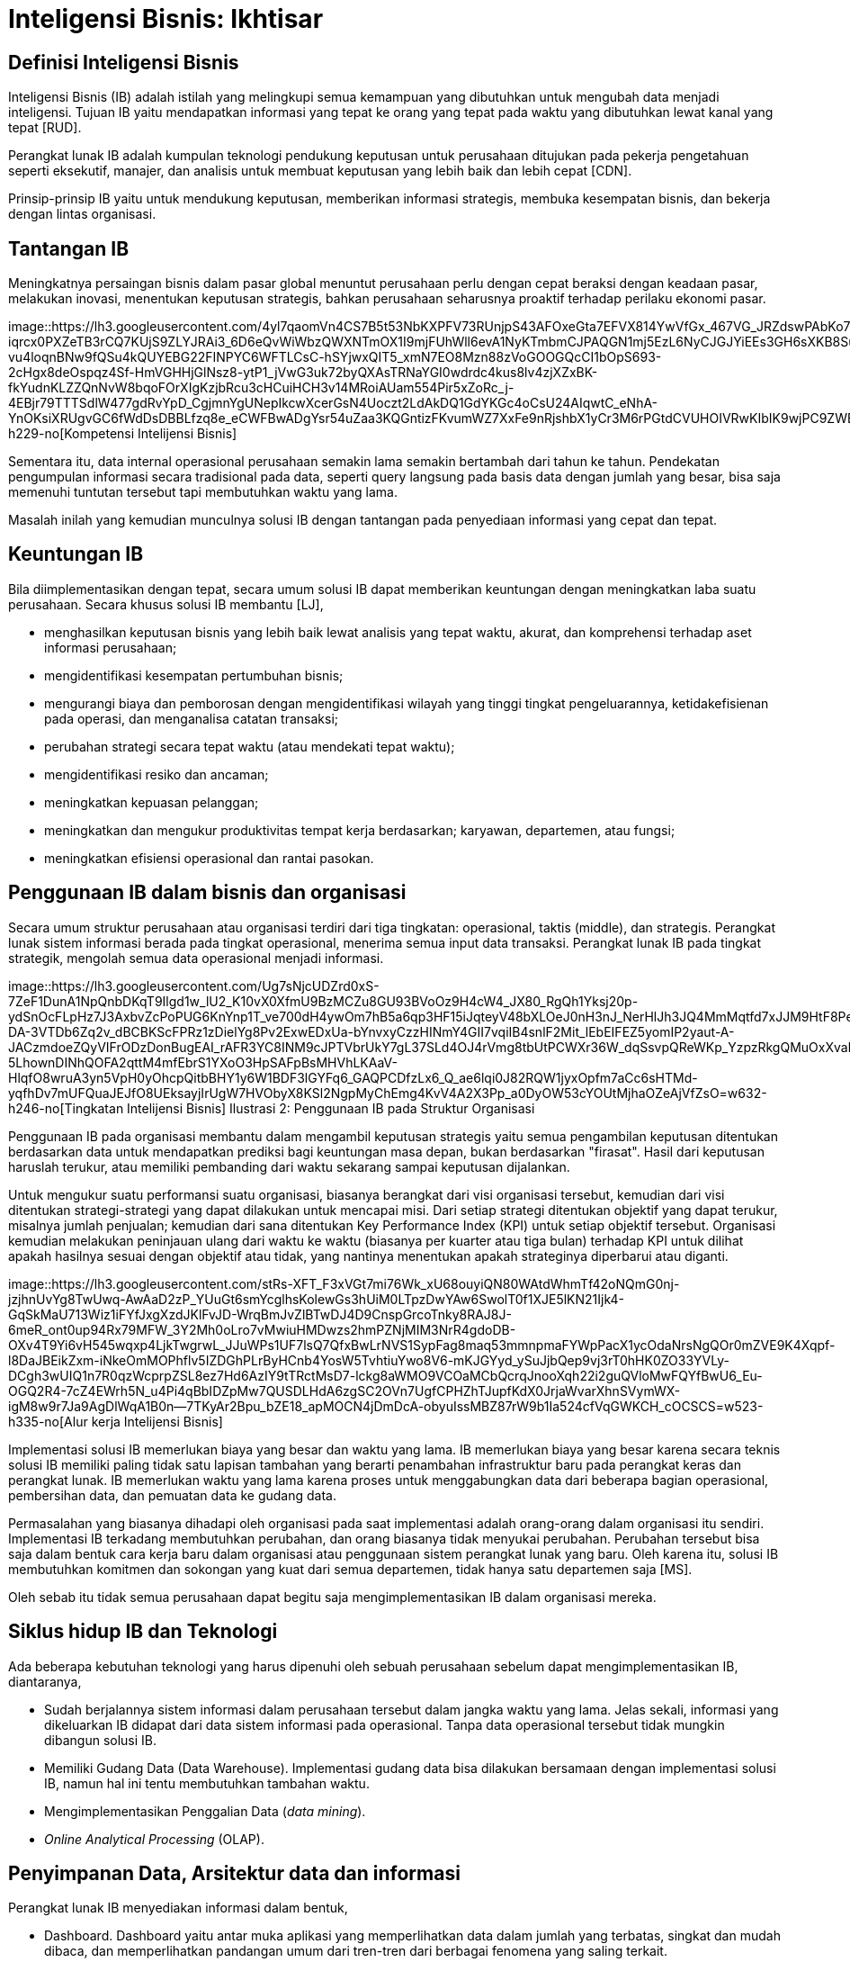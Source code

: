 =  Inteligensi Bisnis: Ikhtisar
:stylesheet: /assets/style.css

==  Definisi Inteligensi Bisnis

Inteligensi Bisnis (IB) adalah istilah yang melingkupi semua kemampuan yang
dibutuhkan untuk mengubah data menjadi inteligensi.
Tujuan IB yaitu mendapatkan informasi yang tepat ke orang yang tepat pada
waktu yang dibutuhkan lewat kanal yang tepat [RUD].

Perangkat lunak IB adalah kumpulan teknologi pendukung keputusan untuk
perusahaan ditujukan pada pekerja pengetahuan seperti eksekutif, manajer, dan
analisis untuk membuat keputusan yang lebih baik dan lebih cepat [CDN].

Prinsip-prinsip IB yaitu untuk mendukung keputusan, memberikan informasi
strategis, membuka kesempatan bisnis, dan bekerja dengan lintas organisasi.

==  Tantangan IB

Meningkatnya persaingan bisnis dalam pasar global menuntut perusahaan perlu
dengan cepat beraksi dengan keadaan pasar, melakukan inovasi, menentukan
keputusan strategis, bahkan perusahaan seharusnya proaktif terhadap perilaku
ekonomi pasar.

image::https://lh3.googleusercontent.com/4yl7qaomVn4CS7B5t53NbKXPFV73RUnjpS43AFOxeGta7EFVX814YwVfGx_467VG_JRZdswPAbKo7h4L7a2uF0FrT_JH9Gsu2hFLMf1Ht9HsQZsRd6aPpQBiNb2FCols0zau-iqrcx0PXZeTB3rCQ7KUjS9ZLYJRAi3_6D6eQvWiWbzQWXNTmOX1I9mjFUhWll6evA1NyKTmbmCJPAQGN1mj5EzL6NyCJGJYiEEs3GH6sXKB8SuIaoEil9Kp5XzYiAZdrb0ScmLoVYDLCDr_-vu4loqnBNw9fQSu4kQUYEBG22FINPYC6WFTLCsC-hSYjwxQIT5_xmN7EO8Mzn88zVoGOOGQcCI1bOpS693-2cHgx8deOspqz4Sf-HmVGHHjGlNsz8-ytP1_jVwG3uk72byQXAsTRNaYGI0wdrdc4kus8lv4zjXZxBK-fkYudnKLZZQnNvW8bqoFOrXIgKzjbRcu3cHCuiHCH3v14MRoiAUam554Pir5xZoRc_j-4EBjr79TTTSdlW477gdRvYpD_CgjmnYgUNepIkcwXcerGsN4Uoczt2LdAkDQ1GdYKGc4oCsU24AIqwtC_eNhA-YnOKsiXRUgvGC6fWdDsDBBLfzq8e_eCWFBwADgYsr54uZaa3KQGntizFKvumWZ7XxFe9nRjshbX1yCr3M6rPGtdCVUHOIVRwKIbIK9wjPC9ZWBUBePJgHQYDl1KGH8nalAzBSECh2GMatvP2zyG6TJUUVD5WJ6=w446-h229-no[Kompetensi
Intelijensi Bisnis]

Sementara itu, data internal operasional perusahaan semakin lama semakin
bertambah dari tahun ke tahun.
Pendekatan pengumpulan informasi secara tradisional pada data, seperti query
langsung pada basis data dengan jumlah yang besar, bisa saja memenuhi tuntutan
tersebut tapi membutuhkan waktu yang lama.

Masalah inilah yang kemudian munculnya solusi IB dengan tantangan pada
penyediaan informasi yang cepat dan tepat.

==  Keuntungan IB

Bila diimplementasikan dengan tepat, secara umum solusi IB dapat memberikan
keuntungan dengan meningkatkan laba suatu perusahaan.
Secara khusus solusi IB membantu [LJ],

*  menghasilkan keputusan bisnis yang lebih baik lewat analisis yang tepat
   waktu, akurat, dan komprehensi terhadap aset informasi perusahaan;

*  mengidentifikasi kesempatan pertumbuhan bisnis;

*  mengurangi biaya dan pemborosan dengan mengidentifikasi wilayah yang tinggi
   tingkat pengeluarannya, ketidakefisienan pada operasi, dan menganalisa
   catatan transaksi;

*  perubahan strategi secara tepat waktu (atau mendekati tepat waktu);

*  mengidentifikasi resiko dan ancaman;

*  meningkatkan kepuasan pelanggan;

*  meningkatkan dan mengukur produktivitas tempat kerja berdasarkan; karyawan,
   departemen, atau fungsi;

*  meningkatkan efisiensi operasional dan rantai pasokan.


==  Penggunaan IB dalam bisnis dan organisasi

Secara umum struktur perusahaan atau organisasi terdiri dari tiga tingkatan:
operasional, taktis (middle), dan strategis.
Perangkat lunak sistem informasi berada pada tingkat operasional, menerima
semua input data transaksi.
Perangkat lunak IB pada tingkat strategik, mengolah semua data operasional
menjadi informasi.

image::https://lh3.googleusercontent.com/Ug7sNjcUDZrd0xS-7ZeF1DunA1NpQnbDKqT9Ilgd1w_lU2_K10vX0XfmU9BzMCZu8GU93BVoOz9H4cW4_JX80_RgQh1Yksj20p-ydSnOcFLpHz7J3AxbvZcPoPUG6KnYnp1T_ve700dH4ywOm7hB5a6qp3HF15iJqteyV48bXLOeJ0nH3nJ_NerHlJh3JQ4MmMqtfd7xJJM9HtF8Pe8FxvK0O-DA-3VTDb6Zq2v_dBCBKScFPRz1zDielYg8Pv2ExwEDxUa-bYnvxyCzzHINmY4GII7vqiIB4snlF2Mit_lEbEIFEZ5yomIP2yaut-A-JACzmdoeZQyVIFrODzDonBugEAI_rAFR3YC8INM9cJPTVbrUkY7gL37SLd4OJ4rVmg8tbUtPCWXr36W_dqSsvpQReWKp_YzpzRkgQMuOxXvahRizOsZO8D0D4DGGVHwuNaoIl5iZng7VrifuWQxbuHsg3wrIO1w0QPRVF36DWHLr5TbMleC_ZHELnh7ORW9jKuKXL-5LhownDINhQOFA2qttM4mfEbrS1YXoO3HpSAFpBsMHVhLKAaV-HlqfO8wruA3yn5VpH0yOhcpQitbBHY1y6W1BDF3lGYFq6_GAQPCDfzLx6_Q_ae6lqi0J82RQW1jyxOpfm7aCc6sHTMd-yqfhDv7mUFQuaJEJfO8UEksayjIrUgW7HVObyX8KSl2NgpMyChEmg4KvV4A2X3Pp_a0DyOW53cYOUtMjhaOZeAjVfZsO=w632-h246-no[Tingkatan
Intelijensi Bisnis]
Ilustrasi 2: Penggunaan IB pada Struktur Organisasi

Penggunaan IB pada organisasi membantu dalam mengambil keputusan strategis
yaitu semua pengambilan keputusan ditentukan berdasarkan data untuk
mendapatkan prediksi bagi keuntungan masa depan, bukan berdasarkan "firasat".
Hasil dari keputusan haruslah terukur, atau memiliki pembanding dari waktu
sekarang sampai keputusan dijalankan.

Untuk mengukur suatu performansi suatu organisasi, biasanya berangkat dari
visi organisasi tersebut, kemudian dari visi ditentukan strategi-strategi yang
dapat dilakukan untuk mencapai misi.
Dari setiap strategi ditentukan objektif yang dapat terukur, misalnya jumlah
penjualan; kemudian dari sana ditentukan Key Performance Index (KPI) untuk
setiap objektif tersebut.
Organisasi kemudian melakukan peninjauan ulang dari waktu ke waktu (biasanya
per kuarter atau tiga bulan) terhadap KPI untuk dilihat apakah hasilnya sesuai
dengan objektif atau tidak, yang nantinya menentukan apakah strateginya
diperbarui atau diganti.

image::https://lh3.googleusercontent.com/stRs-XFT_F3xVGt7mi76Wk_xU68ouyiQN80WAtdWhmTf42oNQmG0nj-jzjhnUvYg8TwUwq-AwAaD2zP_YUuGt6smYcglhsKolewGs3hUiM0LTpzDwYAw6SwolT0f1XJE5lKN21Ijk4-GqSkMaU713Wiz1iFYfJxgXzdJKlFvJD-WrqBmJvZlBTwDJ4D9CnspGrcoTnky8RAJ8J-6meR_ont0up94Rx79MFW_3Y2Mh0oLro7vMwiuHMDwzs2hmPZNjMIM3NrR4gdoDB-OXv4T9Yi6vH545wqxp4LjkTwgrwL_JJuWPs1UF7lsQ7QfxBwLrNVS1SypFag8maq53mmnpmaFYWpPacX1ycOdaNrsNgQOr0mZVE9K4Xqpf-l8DaJBEikZxm-iNkeOmMOPhflv5IZDGhPLrByHCnb4YosW5TvhtiuYwo8V6-mKJGYyd_ySuJjbQep9vj3rT0hHK0ZO33YVLy-DCgh3wUIQ1n7R0qzWcprpZSL8ez7Hd6AzIY9tTRctMsD7-lckg8aWMO9VCOaMCbQcrqJnooXqh22i2guQVloMwFQYfBwU6_Eu-OGQ2R4-7cZ4EWrh5N_u4Pi4qBbIDZpMw7QUSDLHdA6zgSC2OVn7UgfCPHZhTJupfKdX0JrjaWvarXhnSVymWX-igM8w9r7Ja9AgDlWqA1B0n--7TKyAr2Bpu_bZE18_apMOCN4jDmDcA-obyuIssMBZ87rW9b1Ia524cfVqGWKCH_cOCSCS=w523-h335-no[Alur
kerja Intelijensi Bisnis]

Implementasi solusi IB memerlukan biaya yang besar dan waktu yang lama.
IB memerlukan biaya yang besar karena secara teknis solusi IB memiliki paling
tidak satu lapisan tambahan yang berarti penambahan infrastruktur baru pada
perangkat keras dan perangkat lunak.
IB memerlukan waktu yang lama karena proses untuk menggabungkan data dari
beberapa bagian operasional, pembersihan data, dan pemuatan data ke gudang
data.

Permasalahan yang biasanya dihadapi oleh organisasi pada saat implementasi
adalah orang-orang dalam organisasi itu sendiri.
Implementasi IB terkadang membutuhkan perubahan, dan orang biasanya tidak
menyukai perubahan.
Perubahan tersebut bisa saja dalam bentuk cara kerja baru dalam organisasi
atau penggunaan sistem perangkat lunak yang baru.
Oleh karena itu, solusi IB membutuhkan komitmen dan sokongan yang kuat dari
semua departemen, tidak hanya satu departemen saja [MS].

Oleh sebab itu tidak semua perusahaan dapat begitu saja mengimplementasikan IB
dalam organisasi mereka.

==  Siklus hidup IB dan Teknologi

Ada beberapa kebutuhan teknologi yang harus dipenuhi oleh sebuah perusahaan
sebelum dapat mengimplementasikan IB, diantaranya,

*  Sudah berjalannya sistem informasi dalam perusahaan tersebut dalam jangka
   waktu yang lama.
   Jelas sekali, informasi yang dikeluarkan IB didapat dari data sistem
   informasi pada operasional.
   Tanpa data operasional tersebut tidak mungkin dibangun solusi IB.

*  Memiliki Gudang Data (Data Warehouse).
   Implementasi gudang data bisa dilakukan bersamaan dengan implementasi
   solusi IB, namun hal ini tentu membutuhkan tambahan waktu.

*  Mengimplementasikan Penggalian Data (_data mining_).

*  _Online Analytical Processing_ (OLAP).


==  Penyimpanan Data, Arsitektur data dan informasi

Perangkat lunak IB menyediakan informasi dalam bentuk,

*  Dashboard. Dashboard yaitu antar muka aplikasi yang memperlihatkan data
   dalam jumlah yang terbatas, singkat dan mudah dibaca, dan memperlihatkan
   pandangan umum dari tren-tren dari berbagai fenomena yang saling terkait.

*  Laporan. Laporan adalah alat utama bagi manajer untuk mengevaluasi dan
   merencanakan pekerjaan.
   Laporan biasanya dalam bentuk tabel atau grafik yang memperlihatkan
   agregasi data.

image::https://lh3.googleusercontent.com/8V3WMpk8Qdg_n1sx8cCaGhwXXjDZ9mi4pBV7XqP4fCYMdOmjdPwsre5_VN8I9li7sYVDBXj4ADUBtUyTZ_Pce1-8muOWKlwoow9F_UHvva_z3s-LSjep-x7A0YNBJhSHyTVjdysVCH1NXisc8tKOzMGtocyEpyCJKilpCx6MZfzQ0Kh3Mnj8tldTTN0Tgak2qOH8flTWXLOm81V8Ayr3NwXKKRWTTSnCluHD3DTMq1RGGY3T0LX_yrWHOG6n-RhV_lv6YaOmTq1CObEjieVQELfXSsAPX41O5DIRj2SM_iMZK9j5wgfqYujkrERuV-cn8EgHRhx3nM1tlqNtE2y-Q5XbTwPt4UsQ3LdVu9jzdFweFMdCksld3EQUVTkwZfWpsi-jQrtwOjgv6gbTRDkC5GK2Bbq1J_Cly1O-Fo6uQOyfxu7G9A21VEzfpSRI4qc5d9RyCnhXzrB2CcQxnbz71OvmAIZD1uALuEAjFLFwhVH80WAgymUlkS_V3X_GuPR9itM098Ka-NJGjksqKcTjZlUkF2HVoiMpIA3Wl4q8JfgbRw1z7QWleM2vFfCSzSrPXiDpjQWlE5HoUtPnUBCpArm_Bt4yLRxQ9rm-t1Dg29juoYPOGUBMnXNSnr0RD-QZfIdvuLLagg19oj--0kqazHPALn8JBGlg6YWyFnV7aVdEsK9Ao-YU5LGcU-PaUgEAof0-bVv7BXq_d1V-zlSoimCYtHr0yZ-HFMhwT8pDCkktkXM4=w704-h274-no[Arsitektur
Intelijensi Bisnis]

Kedua bentuk penyedia informasi tersebut didapat dari penggalian data (data
mining) dan Online Analytical Processing (OLAP).

==  Daftar Pustaka

RUD: Olivia Parr Rud. Business Intelligence Success Factor. Wiley. 2009

CDN: Surajit Chaudhuri, Umeshwar Dayal, Vivek Narasayya. An Overview of Business Intelligence Software. 2011

LJ: Lachlan James. Business Intelligence: Drivers, challenges, benefits and
ROI.
http://www.yellowfinbi.com/YFCommunityNews-Business-Intelligence-Drivers-challenges-benefits-and-ROI-103783.
8 April 2011

MS: Muhammad Shulhan. Studi kasus implementasi Inteligensi Bisnis di Portland
State University. Tugas 1 IF5171 Fundamental Inteligensi Bisnis. Magister
Informatika, Institut Teknologi Bandung. Semester 1, 2013.

==  Catatan

Istilah Inteligensi Bisnis merupakan saduran dari istilah bahasa Inggris
"Business Intelligence".
Beberapa tulisan menggunakan istilah "Intelijen Bisnis" yang menurut saya
kurang tepat karena kata intelijen--menurut KBBI--artinya &"orang yg bertugas
mencari (meng-amat-amati) seseorang;
dinas rahasia", sementara kata inteligensi yang bermakna "daya reaksi atau
penyesuaian yang cepat dan tepat, baik secara fisik maupun mental, terhadap
pengalaman baru, membuat pengalaman dan pengetahuan yang telah dimiliki siap
untuk dipakai apabila dihadapkan pada fakta atau kondisi baru; kecerdasan",
lebih tepat mencerminkan sistem IB karena data IB berasal dari data
operasional yang selalu berubah.
Alasan lain, bidang ilmu bernama "Artificial Intelligence" disadur menjadi
"Kecerdasan buatan" bukan "intelijen buatan".
